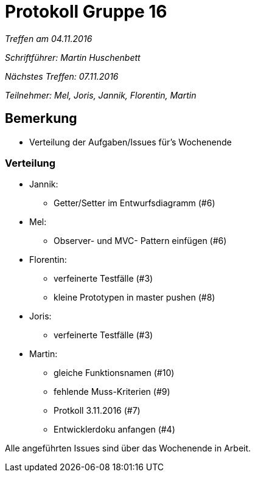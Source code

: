 = Protokoll Gruppe 16

__Treffen am 04.11.2016__

__Schriftführer: Martin Huschenbett__

__Nächstes Treffen: 07.11.2016__ 

__Teilnehmer: Mel, Joris, Jannik, Florentin, Martin__


== Bemerkung

* Verteilung der Aufgaben/Issues für's Wochenende

=== Verteilung

* Jannik:
	** Getter/Setter im Entwurfsdiagramm (#6)
* Mel:
	** Observer- und MVC- Pattern einfügen (#6)
* Florentin:
	** verfeinerte Testfälle (#3)
	** kleine Prototypen in master pushen (#8)
* Joris:
	** verfeinerte Testfälle (#3)
* Martin:
	** gleiche Funktionsnamen (#10)
	** fehlende Muss-Kriterien (#9)
	** Protkoll 3.11.2016 (#7)
	** Entwicklerdoku anfangen (#4)

Alle angeführten Issues sind über das Wochenende in Arbeit.
	
